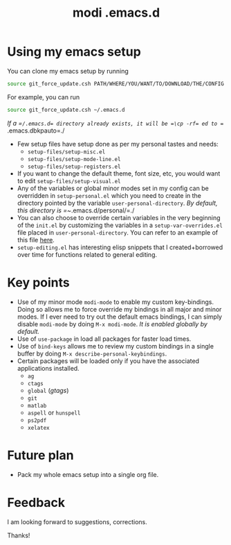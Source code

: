 #+TITLE: modi .emacs.d

* Using my emacs setup
You can clone my emacs setup by running
#+BEGIN_SRC sh
source git_force_update.csh PATH/WHERE/YOU/WANT/TO/DOWNLOAD/THE/CONFIG
#+END_SRC
For example, you can run
#+BEGIN_SRC sh
source git_force_update.csh ~/.emacs.d
#+END_SRC
/If a =​~/​.emacs.d= directory already exists, it will be =\cp -rf= ed to =~/​.emacs.dbkpauto=./
- Few setup files have setup done as per my personal tastes and needs:
    - =setup-files/setup-misc.el=
    - =setup-files/setup-mode-line.el=
    - =setup-files/setup-registers.el=
- If you want to change the default theme, font size, etc, you would want to edit =setup-files/setup-visual.el=
- Any of the variables or global minor modes set in my config can be overridden in =setup-personal.el= which you need to create in the directory pointed by the variable =user-personal-directory=. /By default, this directory is =~/​.emacs.d/personal/​=./
- You can also choose to override certain variables in the very beginning of the =init.el= by customizing the variables in a =setup-var-overrides.el= file placed in =user-personal-directory=. You can refer to an example of this file [[https://github.com/kaushalmodi/.emacs.d/blob/master/personal/setup-var-overrides-EXAMPLE.el][here]].
- =setup-editing.el= has interesting elisp snippets that I created+borrowed over time for functions related to general editing.

* Key points
- Use of my minor mode =modi-mode= to enable my custom key-bindings. Doing so allows me to force override my bindings in all major and minor modes. If I ever need to try out the default emacs bindings, I can simply disable =modi-mode= by doing =M-x modi-mode=. /It is enabled globally by default./
- Use of =use-package= in load all packages for faster load times.
- Use of =bind-keys= allows me to review my custom bindings in a single buffer by doing =M-x describe-personal-keybindings=.
- Certain packages will be loaded only if you have the associated applications installed.
  - =ag=
  - =ctags=
  - =global= (/gtags/)
  - =git=
  - =matlab=
  - =aspell= or =hunspell=
  - =ps2pdf=
  - =xelatex=

* Future plan
- Pack my whole emacs setup into a single org file.

* Feedback
I am looking forward to suggestions, corrections.

Thanks!
